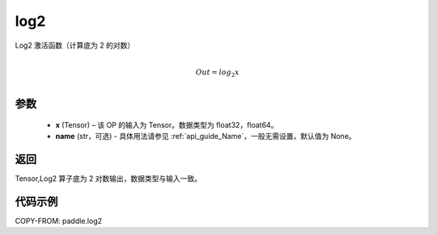 .. _cn_api_paddle_tensor_math_log2:

log2
-------------------------------

.. py:function:: paddle.log2(x, name=None)





Log2 激活函数（计算底为 2 的对数）

.. math::
                  \\Out=log_2x\\


参数
:::::::::
  - **x** (Tensor) – 该 OP 的输入为 Tensor。数据类型为 float32，float64。
  - **name** (str，可选) - 具体用法请参见 :ref:`api_guide_Name`，一般无需设置，默认值为 None。

返回
:::::::::
Tensor,Log2 算子底为 2 对数输出，数据类型与输入一致。


代码示例
:::::::::

COPY-FROM: paddle.log2
